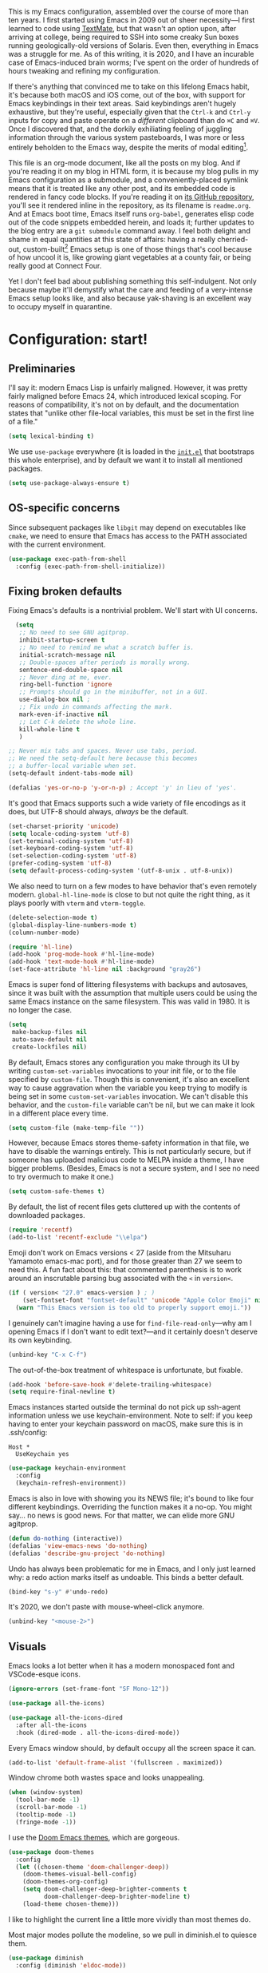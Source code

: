 This is my Emacs configuration, assembled over the course of more than ten years. I first started using Emacs in 2009 out of sheer necessity---I first learned to code using [[https://github.com/textmate/textmate][TextMate]], but that wasn't an option upon, after arriving at college, being required to SSH into some creaky Sun boxes running geologically-old versions of Solaris. Even then, everything in Emacs was a struggle for me. As of this writing, it is 2020, and I have an incurable case of Emacs-induced brain worms; I've spent on the order of hundreds of hours tweaking and refining my configuration.

If there's anything that convinced me to take on this lifelong Emacs habit, it's because both macOS and iOS come, out of the box, with support for Emacs keybindings in their text areas. Said keybindings aren't hugely exhaustive, but they're useful, especially given that the ~Ctrl-k~ and ~Ctrl-y~ inputs for copy and paste operate on a /different/ clipboard than do ~⌘C~ and ~⌘V~. Once I discovered that, and the dorkily exhiliating feeling of juggling information through the various system pasteboards, I was more or less entirely beholden to the Emacs way, despite the merits of modal editing[fn:1].

This file is an org-mode document, like all the posts on my blog. And if you're reading it on my blog in HTML form, it is because my blog pulls in my Emacs configuration as a submodule, and a conveniently-placed symlink means that it is treated like any other post, and its embedded code is rendered in fancy code blocks. If you're reading it on [[https://github.com/patrickt/emacs][its GitHub repository]], you'll see it rendered inline in the repository, as its filename is ~readme.org~. And at Emacs boot time, Emacs itself runs ~org-babel~, generates elisp code out of the code snippets embedded herein, and loads it; further updates to the blog entry are a ~git submodule~ command away. I feel both delight and shame in equal quantities at this state of affairs: having a really cherried-out, custom-built[fn:2] Emacs setup is one of those things that's cool because of how uncool it is, like growing giant vegetables at a county fair, or being really good at Connect Four.

Yet I don't feel bad about publishing something this self-indulgent. Not only because maybe it'll demystify what the care and feeding of a very-intense Emacs setup looks like, and also because yak-shaving is an excellent way to occupy myself in quarantine.


[fn:1] I've tried to reconfigure my brain to use modal editing, to little avail, but the its model of a domain-specific-language for text editing is a hugely exciting one to me.

[fn:2] My configuration is not built atop one of the all-in-one Emacs distributions like [[https://www.spacemacs.org][Spacemacs]] or [[https://github.com/hlissner/doom-emacs][Doom Emacs]]. I probably would have if either had been around at the beginning of my Emacs journey, but at this point my own personal set of key bindings is burnt into my brain.

* Configuration: start!

** Preliminaries

I'll say it: modern Emacs Lisp is unfairly maligned. However, it was pretty fairly maligned before Emacs 24, which introduced lexical scoping. For reasons of compatibility, it's not on by default, and the documentation states that "unlike other file-local variables, this must be set in the first line of a file."

 #+begin_src emacs-lisp
   (setq lexical-binding t)
 #+end_src

 #+RESULTS:

 We use ~use-package~ everywhere (it is loaded in the [[https://github.com/patrickt/emacs/blob/master/init.el][~init.el~]] that bootstraps this whole enterprise), and by default we want it to install all mentioned packages.

 #+begin_src emacs-lisp
   (setq use-package-always-ensure t)
 #+end_src

** OS-specific concerns

Since subsequent packages like ~libgit~ may depend on executables like ~cmake~, we need to ensure that Emacs has access to the PATH associated with the current environment.

#+begin_src emacs-lisp
  (use-package exec-path-from-shell
    :config (exec-path-from-shell-initialize))
#+end_src

** Fixing broken defaults

Fixing Emacs's defaults is a nontrivial problem. We'll start with UI concerns.

#+begin_src emacs-lisp
  (setq
   ;; No need to see GNU agitprop.
   inhibit-startup-screen t
   ;; No need to remind me what a scratch buffer is.
   initial-scratch-message nil
   ;; Double-spaces after periods is morally wrong.
   sentence-end-double-space nil
   ;; Never ding at me, ever.
   ring-bell-function 'ignore
   ;; Prompts should go in the minibuffer, not in a GUI.
   use-dialog-box nil ;
   ;; Fix undo in commands affecting the mark.
   mark-even-if-inactive nil
   ;; Let C-k delete the whole line.
   kill-whole-line t
   )

;; Never mix tabs and spaces. Never use tabs, period.
;; We need the setq-default here because this becomes
;; a buffer-local variable when set.
(setq-default indent-tabs-mode nil)

(defalias 'yes-or-no-p 'y-or-n-p) ; Accept 'y' in lieu of 'yes'.

#+end_src

It's good that Emacs supports such a wide variety of file encodings as it does, but UTF-8 should always, /always/ be the default.

#+begin_src emacs-lisp
  (set-charset-priority 'unicode)
  (setq locale-coding-system 'utf-8)
  (set-terminal-coding-system 'utf-8)
  (set-keyboard-coding-system 'utf-8)
  (set-selection-coding-system 'utf-8)
  (prefer-coding-system 'utf-8)
  (setq default-process-coding-system '(utf-8-unix . utf-8-unix))
#+end_src

We also need to turn on a few modes to have behavior that's even remotely modern. ~global-hl-line-mode~ is close to but not quite the right thing, as it plays poorly with ~vterm~ and ~vterm-toggle~.

#+begin_src emacs-lisp
  (delete-selection-mode t)
  (global-display-line-numbers-mode t)
  (column-number-mode)

  (require 'hl-line)
  (add-hook 'prog-mode-hook #'hl-line-mode)
  (add-hook 'text-mode-hook #'hl-line-mode)
  (set-face-attribute 'hl-line nil :background "gray26")
#+end_src

Emacs is super fond of littering filesystems with backups and autosaves, since it was built with the assumption that multiple users could be using the same Emacs instance on the same filesystem. This was valid in 1980. It is no longer the case.

#+begin_src emacs-lisp
  (setq
   make-backup-files nil
   auto-save-default nil
   create-lockfiles nil)
#+end_src

By default, Emacs stores any configuration you make through its UI by writing ~custom-set-variables~ invocations to your init file, or to the file specified by ~custom-file~. Though this is convenient, it's also an excellent way to cause aggravation when the variable you keep trying to modify is being set in some ~custom-set-variables~ invocation. We can't disable this behavior, and the ~custom-file~ variable can't be nil, but we can make it look in a different place every time.

#+begin_src emacs-lisp
(setq custom-file (make-temp-file ""))
#+end_src

However, because Emacs stores theme-safety information in that file, we have to disable the warnings entirely. This is not particularly secure, but if someone has uploaded malicious code to MELPA inside a theme, I have bigger problems. (Besides, Emacs is not a secure system, and I see no need to try overmuch to make it one.)

#+begin_src emacs-lisp
  (setq custom-safe-themes t)
#+end_src

By default, the list of recent files gets cluttered up with the contents of downloaded packages.

#+begin_src emacs-lisp
  (require 'recentf)
  (add-to-list 'recentf-exclude "\\elpa")
#+end_src

Emoji don't work on Emacs versions < 27 (aside from the Mitsuharu Yamamoto emacs-mac port), and for those greater than 27 we seem to need this. A fun fact about this: that commented parenthesis is to work around an inscrutable parsing bug associated with the ~<~ in ~version<~.

#+begin_src emacs-lisp
  (if ( version< "27.0" emacs-version ) ; )
      (set-fontset-font "fontset-default" 'unicode "Apple Color Emoji" nil 'prepend)
    (warn "This Emacs version is too old to properly support emoji."))
#+end_src

I genuinely can't imagine having a use for ~find-file-read-only~---why am I opening Emacs if I don't want to edit text?---and it certainly doesn't deserve its own keybinding.

#+begin_src emacs-lisp
  (unbind-key "C-x C-f")
#+end_src

The out-of-the-box treatment of whitespace is unfortunate, but fixable.

#+begin_src emacs-lisp
  (add-hook 'before-save-hook #'delete-trailing-whitespace)
  (setq require-final-newline t)
#+end_src

Emacs instances started outside the terminal do not pick up ssh-agent information unless we use keychain-environment.
Note to self: if you keep having to enter your keychain password on macOS, make sure this is in .ssh/config:

#+begin_src
Host *
  UseKeychain yes
#+end_src

#+begin_src emacs-lisp
  (use-package keychain-environment
    :config
    (keychain-refresh-environment))
#+end_src

Emacs is also in love with showing you its NEWS file; it's bound to like four different keybindings. Overriding the function makes it a no-op. You might say… no news is good news. For that matter, we can elide more GNU agitprop.

#+begin_src emacs-lisp
  (defun do-nothing (interactive))
  (defalias 'view-emacs-news 'do-nothing)
  (defalias 'describe-gnu-project 'do-nothing)
#+end_src

Undo has always been problematic for me in Emacs, and I only just learned why: a redo action marks itself as undoable. This binds a better default.

#+begin_src emacs-lisp
  (bind-key "s-y" #'undo-redo)
#+end_src

It's 2020, we don't paste with mouse-wheel-click anymore.

#+begin_src emacs-lisp
  (unbind-key "<mouse-2>")
#+end_src

** Visuals

Emacs looks a lot better when it has a modern monospaced font and VSCode-esque icons.

#+begin_src emacs-lisp
  (ignore-errors (set-frame-font "SF Mono-12"))

  (use-package all-the-icons)

  (use-package all-the-icons-dired
    :after all-the-icons
    :hook (dired-mode . all-the-icons-dired-mode))
#+end_src

Every Emacs window should, by default occupy all the screen space it can.

#+begin_src emacs-lisp
  (add-to-list 'default-frame-alist '(fullscreen . maximized))
#+end_src

Window chrome both wastes space and looks unappealing.

#+begin_src emacs-lisp
  (when (window-system)
    (tool-bar-mode -1)
    (scroll-bar-mode -1)
    (tooltip-mode -1)
    (fringe-mode -1))
#+end_src

I use the [[https://github.com/hlissner/emacs-doom-themes][Doom Emacs themes]], which are gorgeous.

#+begin_src emacs-lisp
  (use-package doom-themes
    :config
    (let ((chosen-theme 'doom-challenger-deep))
      (doom-themes-visual-bell-config)
      (doom-themes-org-config)
      (setq doom-challenger-deep-brighter-comments t
            doom-challenger-deep-brighter-modeline t)
      (load-theme chosen-theme)))
#+end_src

I like to highlight the current line a little more vividly than most themes do.

Most major modes pollute the modeline, so we pull in diminish.el to quiesce them.

#+begin_src emacs-lisp
  (use-package diminish
    :config (diminish 'eldoc-mode))
#+end_src

The default modeline is pretty uninspiring, and doom-modeline doesn't appear to be particularly slow.

#+begin_src emacs-lisp
  (use-package doom-modeline
    :config (doom-modeline-mode))
#+end_src

I find it useful to have a slightly more apparent indicator of which buffer is active at the moment.

#+begin_src emacs-lisp
  (use-package dimmer
    :custom (dimmer-fraction 0.1)
    :config (dimmer-mode))
#+end_src

*** Tabs

The long-awaited Emacs 27 support for native tabs is shaky, both visually and in terms of functionality. As such, ~centaur-tabs~ is the best way forwards.

#+begin_src emacs-lisp
  (use-package centaur-tabs
    :demand
    :config
    (centaur-tabs-mode t)
    :custom
    (centaur-tabs-gray-out-icons 'buffer)
    (centaur-tabs-style "rounded")
    (centaur-tabs-height 36)
    (centaur-tabs-set-icons t)
    (centaur-tabs-set-modified-marker t)
    (centaur-tabs-modified-marker "●")
    (centaur-tabs-buffer-groups-function #'centaur-tabs-projectile-buffer-groups)

    :bind (("s-{" . #'centaur-tabs-backward)
	   ("s-}" . #'centaur-tabs-forward)))
#+end_src

** Text manipulation

Any modern editor should include multiple-cursor support. Sure, keyboard macros would suffice, sometimes. Let me live. I haven't yet taken advantage of many of the ~multiple-cursors~ commands. Someday.

#+begin_src emacs-lisp
  (use-package multiple-cursors
    :bind (("C-c m m" . #'mc/edit-lines )
           ("C-c m d" . #'mc/mark-all-dwim )))
#+end_src

I know I'm repeating myself re. the inadequacy of stock Emacs defaults, but lack of parenthesis-matching is pretty egregious. It even comes with ~electric-pair-mode~, which is not turned on by default, even in ~prog-mode.~

#+begin_src emacs-lisp
  (use-package smartparens
    :config (smartparens-global-mode))
#+end_src

Textmate-style tap-to-expand-into-the-current-delimiter is very useful and curiously absent.

#+begin_src emacs-lisp
  (use-package expand-region
    :bind (("C-c n" . er/expand-region)))
#+end_src

I'm not interested in calling anything associated with ~facemenu-mode~.

#+begin_src emacs-lisp
  (unbind-key "M-o")
#+end_src

Emacs's keybinding for ~comment-dwim~ is ~M-;~, which is not convenient to type or particularly mnemonic outside of an elisp context (where commenting is indeed ~;~). Better to bind it somewhere sensible.

#+begin_src emacs-lisp
  (bind-key "C-c /" #'comment-dwim)
#+end_src

** Buffer management

Bufler is a new addition here; I'm still not 100% sold, but given that I work on an ultra-widescreen monitor, I need to start figuring out some better buffer layout mechanism, because the situation is not particularly good.

#+begin_src emacs-lisp
  (use-package bufler
    :bind (("C-x b" . #'bufler-switch-buffer)))
#+end_src

I almost always want to default to a two-buffer setup.

#+begin_src emacs-lisp
  (defun revert-to-two-windows ()
    "Delete all other windows and split it into two."
    (interactive)
    (delete-other-windows)
    (split-window-right))

  (bind-key "C-x 1" #'revert-to-two-windows)
  (bind-key "C-x !" #'delete-other-windows) ;; Access to the old keybinding.
#+end_src

Ivy makes ~kill-buffer~ give you a list of possible results, which isn't generally what I want.

#+begin_src emacs-lisp
  (defun kill-this-buffer ()
    "Kill the current buffer."
    (interactive)
    (kill-buffer nil)
    )

  (bind-key "C-x k" #'kill-this-buffer)
  (bind-key "C-x K" #'kill-buffer)
#+end_src

VS Code has a great feature where you can just copy a filename to the clipboard.

#+begin_src emacs-lisp
  (defun copy-file-name-to-clipboard ()
    "Copy the current buffer file name to the clipboard."
    (interactive)
    (let ((filename (if (equal major-mode 'dired-mode) default-directory (buffer-file-name))))
      (when filename
        (kill-new filename)
        (message "Copied buffer file name '%s' to the clipboard." filename))))

  (bind-key "C-c P" #'copy-file-name-to-clipboard)
#+end_src

Normally I bind ~other-window~ to ~C-c ,~, but on my ultra-wide-screen monitor, which supports up to 8 buffers comfortably, holding that key to move around buffers is kind of a drag. Some useful commands to remember here are ~aw-ignore-current~ and ~aw-ignore-on~.

#+begin_src emacs-lisp
  (use-package ace-window
    :config
    ;; Show the window designators in the modeline.
    (ace-window-display-mode)

     ;; Make the number indicators a little larger. I'm getting old.
    (set-face-attribute 'aw-leading-char-face nil :height 2.0 :background "black")

    (defun my-ace-window (args)
      "As ace-window, but hiding the cursor while the action is active."
      (interactive "P")
      (cl-letf ((cursor-type nil)
		(cursor-in-non-selected-window nil))
	(ace-window nil)))


    :bind (("C-," . my-ace-window))
    :custom
    (aw-keys '(?a ?s ?d ?f ?g ?h ?j ?k ?l) "Designate windows by home row keys, not numbers.")
    (aw-background nil))
#+end_src

Emacs allows you to, while the minibuffer is active, invoke another command that uses the minibuffer, in essence making the minibuffer from a single editing action into a stack of editing actions. In this particular instance, I think it's appropriate to have it off by default, simply for the sake of beginners who don't have a mental model of the minibuffer yet. But at this point, it's too handy for me to discard. Handily enough, Emacs can report your current depth of recursive minibuffer invocations in the modeline.

#+begin_src emacs-lisp
  (setq enable-recursive-minibuffers t)
  (minibuffer-depth-indicate-mode)
#+end_src

** Quality-of-life improvements

We start by binding a few builtin commands to more-convenient keystrokes.

#+begin_src emacs-lisp
  (bind-key "C-c 3" #'split-window-right)
#+end_src

Given how often I tweak my config, I bind ~C-c e~ to take me to my config file.

#+begin_src emacs-lisp
  (defun open-init-file ()
    "Open this very file."
    (interactive)
    (find-file "~/.config/emacs/readme.org"))

  (bind-key "C-c e" #'open-init-file)
#+end_src

Emacs makes it weirdly hard to just, like, edit a file as root, probably due to supporting operating systems not built on ~sudo~. Enter the ~sudo-edit~ package.

#+begin_src emacs-lisp
  (use-package sudo-edit)
#+end_src

By default, Emacs uses a new buffer for every directory you visit in dired. This is not only terrible from a UI perspective---Emacs warns you if you try to use the sensible behavior (the ~a~ key, ~dired-find-alternate-file~). Willfully obtuse. The ~dired+.el~ library fixes this, but because it's not on MELPA, I refuse to use it out of principle (this man's refusal to compromise is nothing short of crankery, and it would be intellectually remiss of me to abet his crankery). But, as always, we can make Emacs do the right thing. Manually.

#+begin_src emacs-lisp
  (defun dired-up-directory-same-buffer ()
    "Go up in the same buffer."
    (find-alternate-file ".."))

  (defun my-dired-mode-hook ()
    (put 'dired-find-alternate-file 'disabled nil) ; Disables the warning.
    (define-key dired-mode-map (kbd "RET") 'dired-find-alternate-file)
    (define-key dired-mode-map (kbd "^") 'dired-up-directory-same-buffer))

  (add-hook 'dired-mode-hook #'my-dired-mode-hook)
#+end_src

Emacs has problems with very long lines. ~so-long~ detects them and takes appropriate action. Good for minified code and whatnot.

#+begin_src emacs-lisp
  (global-so-long-mode)
#+end_src

Using an ephemeral buffer to indicate what commands are available makes discovering functionality a breeze.

#+begin_src emacs-lisp
  (use-package which-key
    :config
    (which-key-mode)
    (which-key-setup-side-window-bottom)
    :custom (which-key-idle-delay 2))
#+end_src

I've never needed a font panel in Emacs, not even once.

#+begin_src emacs-lisp
  (unbind-key "s-t")
#+end_src

It's genuinely shocking that there's no "duplicate whatever's marked" command built-in.

#+begin_src emacs-lisp
  (use-package duplicate-thing
    :bind (("C-c u" . duplicate-thing)))
#+end_src

We need to support reading large blobs of data for LSP's sake.

#+begin_src emacs-lisp
  (setq read-process-output-max (* 1024 1024)) ; 1mb
#+end_src

When I hit, accidentally or purposefully, a key chord that forms the prefix of some other chords, I want to see a list of possible completions and their info.

#+begin_src emacs-lisp
  (use-package which-key
    :custom
    (which-key-setup-side-window-bottom)
    (which-key-enable-extended-define-key t)
    :config
    (which-key-setup-minibuffer))
#+end_src


* Packages
** Magit

Magit is one of the top three reasons anyone should use Emacs. What a brilliant piece of software it is. I never thought I'd be faster with a git GUI than with the command line, since I've been using git for thirteen years at this point, but wonders really never cease. Magit is as good as everyone says, and more.

#+begin_src emacs-lisp
  (use-package magit
    :diminish magit-auto-revert-mode
    :diminish auto-revert-mode
    :bind (("C-c g" . #'magit-status))
    :config
    (add-to-list 'magit-no-confirm 'stage-all-changes))
#+end_src

Pulling in the ~libgit~ module makes Magit a good deal faster. For some reason, Emacs has problems determining the correct file extension for the resulting build product; it chooses ~.so~ even though Emacs expects a ~dylib~. To fix this, change directory to where the offending module lives and change its file extension to what is expected.

#+begin_src emacs-lisp
  (use-package libgit)

  (use-package magit-libgit
    :after (magit libgit))
#+end_src

** Org-mode

Even though my whole-ass blogging workflow is built around org-mode, I still can't say that I know it very well. I don't take advantage of ~org-agenda~, ~org-timer~, ~org-calendar~, ~org-capture~, anything interesting to do with tags, et cetera. Someday I will learn these things, but not yet.

#+begin_src emacs-lisp
  (use-package org
    :hook ((org-mode . visual-line-mode))
    :bind (:map org-mode-map
                ("C-c c" . #'org-mode-insert-code)
                ("C-c a f" . #'org-shifttab))
    :custom
    (org-return-follows-link t)
    (org-src-ask-before-returning-to-edit-buffer nil)
    (org-footnote-section "" "Footnotes don't get their own section.")

    :config
    ;; Putting these in a loop or in :bind generates invalid code and I have no idea why.
    (unbind-key "C-," org-mode-map)
    (unbind-key "C-c ;" org-mode-map)
    (unbind-key "C-c ," org-mode-map)

    (defun org-mode-insert-code ()
      (interactive)
      (org-emphasize ?~)))

  (use-package org-bullets
    :hook (org-mode . org-bullets-mode))
#+end_src

** Projectile

Most every nontrivial package provides projectile integration in some form or fashion.

#+begin_src emacs-lisp
  (use-package projectile
    :diminish
    :bind (("C-c k" . #'projectile-kill-buffers)
	   ("C-c M" . #'projectile-compile-project))
    :custom (projectile-completion-system 'ivy)
    :config (projectile-mode))
#+end_src

** Ivy, counsel, and swiper

"Should I use Helm or Ivy?" It's one of the biggest questions everyone with a nice Emacs setup has to answer. Helm is more featureful and fancier out of the box, whereas Ivy is more minimal, requiring a few packages to approach how nice Helm looks. However, Ivy is still worth it to me, given that I spend a lot of time cursing Emacs's performance on macOS. And with ~ivy-rich~, things even look nice.

#+begin_src emacs-lisp
  (use-package ivy
    :diminish
    :custom
    (ivy-height 30)
    (ivy-use-virtual-buffers t)
    (ivy-use-selectable-prompt t)
    :config
    (ivy-mode 1)

    :bind (("C-c C-r" . #'ivy-resume)
           ("C-c s"   . #'swiper-thing-at-point)
           ("C-s"     . #'swiper)))

  (use-package ivy-rich
    :custom
    (ivy-virtual-abbreviate 'full)
    (ivy-rich-switch-buffer-align-virtual-buffer nil)
    (ivy-rich-path-style 'full)
    :config
    (setcdr (assq t ivy-format-functions-alist) #'ivy-format-function-line)
    (ivy-rich-mode))

  (use-package counsel
    :init
    (counsel-mode 1)

    :bind (("C-c ;" . #'counsel-M-x)
           ("C-c U" . #'counsel-unicode-char)
           ("C-c i" . #'counsel-imenu)
           ("C-x f" . #'counsel-find-file)
           ("C-c y" . #'counsel-yank-pop)
           ("C-c r" . #'counsel-recentf)
           ("C-c v" . #'counsel-switch-buffer-other-window)
           ("C-h h" . #'counsel-command-history)
           ("C-x C-f" . #'counsel-find-file)
           :map ivy-minibuffer-map
           ("C-r" . counsel-minibuffer-history))
    :diminish)

  (use-package counsel-projectile
    :bind (("C-c f" . #'counsel-projectile)
           ("C-c F" . #'counsel-projectile-switch-project)))

  (use-package smex)
#+end_src

** Flycheck

Flycheck performs in-buffer highlighting of errors and warnings, and is superior on many axes to the builtin ~flymake~ mode. The only configuration it needs is to add [[https://github.com/amperser/proselint][~proselint~]] support and to disable the documentation checking in ~org-src~ buffers.

#+begin_src emacs-lisp
  (use-package flycheck
    :after org
    :hook (org-src-mode . disable-flycheck-for-elisp)
    :custom
    (flycheck-emacs-lisp-initialize-packages t)
    :config
    (global-flycheck-mode)

    (defun disable-flycheck-for-elisp ()
      (setq-local flycheck-disabled-checkers '(emacs-lisp-checkdoc)))

    (add-to-list 'flycheck-checkers 'proselint))

  (use-package flycheck-inline)

#+end_src

** Searching

deadgrep is the bee's knees for project-wide search, as it uses ~ripgrep~.

#+begin_src emacs-lisp
  (use-package deadgrep
    :bind (("C-c h" . #'deadgrep)))
#+end_src

I remember the days before Emacs had real regular expressions. Nowadays, we have them, but the find-and-replace UI is bad. ~visual-regexp~ fixes this. I have this bound to an incredibly stupid keybinding because I simply do not want to take the time to catabolize/forget that particular muscle memory

#+begin_src emacs-lisp
  (use-package visual-regexp
    :bind (("C-c 5" . #'vr/replace)))
#+end_src

** Autocomplete

Completion in Emacs is sort of a fraught enterprise, given the existence of ~pcomplete~, ~hippie-expand~, and ~complete.el~. ~company~ is the least problematic and most modern of these alternatives, though it's kind of a bear to configure. Its interface is not so nice by default but all the frontends flicker terribly if you're typing quickly, which is just spectacularly distracting.

TODO: C-n and C-p should work in the company completion map, but I'm so tired of wrestling with company that I truly don't care.

#+begin_src emacs-lisp
  (use-package company
    :diminish
    :bind (("C-." . #'company-complete))
    :hook (prog-mode . company-mode)
    :custom
    (company-dabbrev-downcase nil "Don't downcase returned candidates.")
    (company-show-numbers t "Numbers are helpful.")
    (company-tooltip-limit 20 "The more the merrier.")
    (company-idle-delay 0.1 "Faster!")
    (company-async-timeout 20 "Some requests can take a long time. That's fine.")
    :config

    ;; Use the numbers 0-9 to select company completion candidates
    (let ((map company-active-map))
      (mapc (lambda (x) (define-key map (format "%d" x)
			  `(lambda () (interactive) (company-complete-number ,x))))
	    (number-sequence 0 9))))
#+end_src

** LSP

Before Emacs 27, the LSP experience on large projects was not particularly good. We now have native JSON parsing support. I am told that it makes things easier.



#+begin_src emacs-lisp
  (use-package lsp-mode
    :commands (lsp lsp-execute-code-action)
    :hook ((go-mode . lsp-deferred)
	   (lsp-mode . lsp-enable-which-key-integration)
	   (lsp-mode . lsp-diagnostics-modeline-mode))
    :bind ("C-c C-c" . #'lsp-execute-code-action)
    :custom
    (lsp-print-performance t)
    (lsp-log-io t)
    (lsp-diagnostics-modeline-scope :project)
    (lsp-file-watch-threshold 5000))

  (use-package lsp-ui
    :custom (lsp-ui-doc-delay 0.75)
    :after lsp-mode)

  (use-package lsp-ivy
    :after (ivy lsp-mode))

  (use-package company-lsp
    :custom (company-lsp-enable-snippet t)
    :after (company lsp-mode))
#+end_src

** Haskell

Haskell is my day-to-day programming language, so I've tinkered with it a good deal. Featuring automatic ~ormolu~ or ~stylish-haskell~ invocation, as based on a per-project variable, so I can default to ~ormolu~ but choose ~stylish-haskell~ for the projects that don't.

#+begin_src emacs-lisp
  (use-package haskell-mode

    :config
    (defvar haskell-formatter 'ormolu
      "The Haskell formatter to use. One of: 'ormolu, 'stylish, nil. Set it per-project in .dir-locals.")

    (put 'haskell-formatter 'safe-local-variable #'symbolp)

    (defun haskell-smart-format ()
      "Format a buffer based on the value of 'haskell-formatter'."
      (interactive)
      (cl-ecase haskell-formatter
        ('ormolu (ormolu-format-buffer))
        ('stylish (haskell-mode-stylish-buffer))
        (nil nil)
        ))

    (defun haskell-switch-formatters ()
      "Switch from ormolu to stylish-haskell, or vice versa."
      (interactive)
      (setq haskell-formatter
            (cl-ecase haskell-formatter
              ('ormolu 'stylish)
              ('stylish 'ormolu)
              (nil nil))))

    :bind (("C-c a c" . haskell-cabal-visit-file)
           ("C-c a i" . haskell-navigate-imports)
           ("C-c a I" . haskell-navigate-imports-return)))

  (use-package haskell-snippets
    :after (haskell-mode yasnippet)
    :defer)
#+end_src

~haskell-language-server~ is the new hotness, but it doesn't appear to handle autocompletion properly, so ~haskell-ide-engine~ it is.

#+begin_src emacs-lisp
  (use-package lsp-haskell
    :hook (haskell-mode . lsp)
    :custom (lsp-haskell-process-path-hie "hie-wrapper")
    )
#+end_src

My statements about Haskell autoformatters have, in the past, attracted controversy, so I have no further comment on the below lines. Note that ~haskell-lsp~ runs ormolu with ~lsp-format-buffer~.

#+begin_src emacs-lisp
  (use-package ormolu)
#+end_src

** vterm

The state of terminal emulation is, as a whole, a mess. The only recent bright spot has been libvterm, which, when integrated with Emacs's new dynamic module support, enables us to have a very, very fast terminal inside Emacs.

A thing I want to do someday is to write a framework for sending things like compile commands to a running vterm buffer with ~vterm-send-string~.

#+begin_src emacs-lisp
  (use-package vterm
    :config
    (defun stop-highlighting ()
      (message "turning off hl line mode allegedly")
      (hl-line-mode -1))
    :hook (vterm-mode . stop-highlighting))

  (use-package vterm-toggle
    :custom
    (vterm-toggle-fullscreen-p nil "Open a vterm in another window.")
    :bind (("C-c t" . #'vterm-toggle-cd)
           :map vterm-mode-map
           ("<C-return>" . #'vterm-toggle-insert-cd)))
#+end_src

** Process management

~prodigy~ is a great and handsome frontend for managing long-running services. Since many of the services I need to run are closed-source, the calls to ~prodigy-define-service~ are located in an adjacent file. Unfortunately, ~prodigy~ doesn't really have any good support for managing Homebrew services. Maybe I'll write one, in my copious spare time.

#+begin_src emacs-lisp
  (use-package prodigy
    :bind ("C-c 8" . #'prodigy)
    :config
    (load "~/.config/emacs/services.el" 'noerror))
#+end_src

** Snippets

I grew up writing in TextMate, so I got extremely used to text-expansion snippets. I also think they're extremely underrated for learning a new language's idioms: one of the reasons I was able to get up to speed so fast with Rails (back in the 1.2 days) was because the TextMate snippets indicated pretty much everything you needed to know about things like ActiveRecord.

#+begin_src emacs-lisp
  (use-package yasnippet
    :defer 3 ;; takes a while to load, so do it async
    :diminish yas-minor-mode
    :config (yas-global-mode)
    :custom (yas-prompt-functions '(yas-completing-prompt)))
#+end_src

** Other Languages

*** General-purpose

 I occasionally write Go, generally as a glue language to munge things together. I find ertain aspects of its creators' philosophies to be repellent, but it's hard to argue with the success it's found in industry.

 #+begin_src emacs-lisp
   (use-package go-mode
     :config
     (add-hook 'before-save-hook #'gofmt-before-save))

   (use-package go-snippets)
 #+end_src

Elm is a good language.

#+begin_src emacs-lisp
#+end_src

*** Configuration

 #+begin_src emacs-lisp
   (use-package yaml-mode)
 #+end_src

*** Interchange

 #+begin_src emacs-lisp
 (use-package protobuf-mode)
 #+end_src

*** Markup

 #+begin_src emacs-lisp
   (use-package markdown-mode
     :mode ("\\.md$" . gfm-mode))
 #+end_src

*** Shell

 #+begin_src emacs-lisp
   (use-package fish-mode)
 #+end_src

*** Miscellany

 ~restclient~ is a terrific interface for running HTTP requests against local or remote services.

 #+begin_src emacs-lisp
 (use-package restclient
   :mode ("\\.restclient$" . restclient-mode))
 #+end_src

* Adios

If you made it this far, well, may your deity of choice bless you. If you don't use Emacs already, I hope I tempted you a little. If you do, I hope you learned a couple new tricks, just as I have learned so many tricks from reading dozens of other people's configs.

Au revoir.

#+begin_src emacs-lisp
  (provide 'init)
#+end_src
